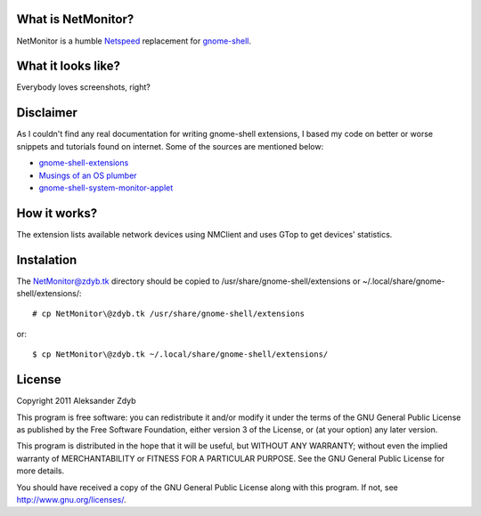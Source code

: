 What is NetMonitor?
===================

NetMonitor is a humble Netspeed_ replacement for gnome-shell_.

.. _Netspeed: http://projects.gnome.org/netspeed/
.. _gnome-shell: https://live.gnome.org/GnomeShell

What it looks like?
===================

Everybody loves screenshots, right?

.. image:: http://img848.imageshack.us/img848/883/netmonitor.png
   :alt: Normal view

.. image:: http://img11.imageshack.us/img11/4089/netmonitormenu.png
   :alt: Menu


Disclaimer
==========

As I couldn't find any real documentation for writing gnome-shell extensions, I based my code on better or worse snippets and tutorials found on internet. Some of the sources are mentioned below:

* `gnome-shell-extensions <http://git.gnome.org/browse/gnome-shell-extensions/>`_
* `Musings of an OS plumber <http://blog.fpmurphy.com/tag/gnome-shell>`_
* `gnome-shell-system-monitor-applet <https://github.com/paradoxxxzero/gnome-shell-system-monitor-applet>`_


How it works?
=============

The extension lists available network devices using NMClient and uses GTop to get devices' statistics.


Instalation
===========
  
The NetMonitor@zdyb.tk directory should be copied to /usr/share/gnome-shell/extensions or ~/.local/share/gnome-shell/extensions/::

  # cp NetMonitor\@zdyb.tk /usr/share/gnome-shell/extensions
  
or::

  $ cp NetMonitor\@zdyb.tk ~/.local/share/gnome-shell/extensions/
  
  
License
=======

Copyright 2011 Aleksander Zdyb

This program is free software: you can redistribute it and/or modify it under the terms of the GNU General Public License as published by the Free Software Foundation, either version 3 of the License, or (at your option) any later version.

This program is distributed in the hope that it will be useful, but WITHOUT ANY WARRANTY; without even the implied warranty of MERCHANTABILITY or FITNESS FOR A PARTICULAR PURPOSE. See the GNU General Public License for more details.

You should have received a copy of the GNU General Public License along with this program.  If not, see http://www.gnu.org/licenses/.
